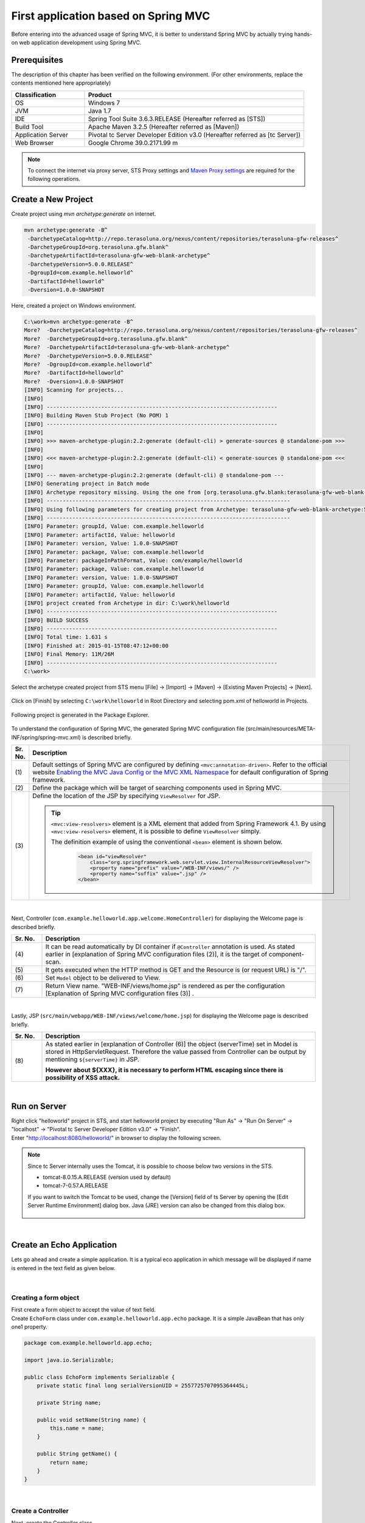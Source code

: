 ﻿First application based on Spring MVC 
--------------------------------------------------------------

.. only:: html

 .. contents:: Index
    :depth: 3
    :local:

Before entering into the advanced usage of Spring MVC, it is better to understand Spring MVC by actually trying hands-on web application development using Spring MVC.

Prerequisites
~~~~~~~~~~~~~~~~~~~~~~~~~~~~~~~~~~~~~~~~~~~~~~~~~~~~~~~~~~~~~~

The description of this chapter has been verified on the following environment. (For other environments, replace the contents mentioned here appropriately)

.. tabularcolumns:: |p{0.25\linewidth}|p{0.75\linewidth}|
.. list-table::
    :header-rows: 1
    :widths: 25 75

    * - Classification
      - Product
    * - OS
      - Windows 7
    * - JVM
      - Java 1.7
    * - IDE
      - Spring Tool Suite 3.6.3.RELEASE (Hereafter referred as [STS])
    * - Build Tool
      - Apache Maven 3.2.5 (Hereafter referred as [Maven])
    * - Application Server
      - Pivotal tc Server Developer Edition v3.0 (Hereafter referred as [tc Server])
    * - Web Browser
      - Google Chrome 39.0.2171.99 m

.. note::

  To connect the internet via proxy server, 
  STS Proxy settings and \ `Maven Proxy settings <http://maven.apache.org/guides/mini/guide-proxies.html>`_\  are required for the following operations.


Create a New Project
~~~~~~~~~~~~~~~~~~~~~~~~~~~~~~~~~~~~~~~~~~~~~~~~~~~~~~~~~~~~~~
Create project using `mvn archetype:generate` on internet.

.. code-block:: console

    mvn archetype:generate -B^
     -DarchetypeCatalog=http://repo.terasoluna.org/nexus/content/repositories/terasoluna-gfw-releases^
     -DarchetypeGroupId=org.terasoluna.gfw.blank^
     -DarchetypeArtifactId=terasoluna-gfw-web-blank-archetype^
     -DarchetypeVersion=5.0.0.RELEASE^
     -DgroupId=com.example.helloworld^
     -DartifactId=helloworld^
     -Dversion=1.0.0-SNAPSHOT

Here, created a project on Windows environment.

.. code-block:: console

    C:\work>mvn archetype:generate -B^
    More?  -DarchetypeCatalog=http://repo.terasoluna.org/nexus/content/repositories/terasoluna-gfw-releases^
    More?  -DarchetypeGroupId=org.terasoluna.gfw.blank^
    More?  -DarchetypeArtifactId=terasoluna-gfw-web-blank-archetype^
    More?  -DarchetypeVersion=5.0.0.RELEASE^
    More?  -DgroupId=com.example.helloworld^
    More?  -DartifactId=helloworld^
    More?  -Dversion=1.0.0-SNAPSHOT
    [INFO] Scanning for projects...
    [INFO]
    [INFO] ------------------------------------------------------------------------
    [INFO] Building Maven Stub Project (No POM) 1
    [INFO] ------------------------------------------------------------------------
    [INFO]
    [INFO] >>> maven-archetype-plugin:2.2:generate (default-cli) > generate-sources @ standalone-pom >>>
    [INFO]
    [INFO] <<< maven-archetype-plugin:2.2:generate (default-cli) < generate-sources @ standalone-pom <<<
    [INFO]
    [INFO] --- maven-archetype-plugin:2.2:generate (default-cli) @ standalone-pom ---
    [INFO] Generating project in Batch mode
    [INFO] Archetype repository missing. Using the one from [org.terasoluna.gfw.blank:terasoluna-gfw-web-blank-archetype:1.0.0.RELEASE -> http://repo.terasoluna.org/nexus/content/repositories/terasoluna-gfw-releases] found in catalog http://repo.terasoluna.org/nexus/content/repositories/terasoluna-gfw-releases
    [INFO] ----------------------------------------------------------------------------
    [INFO] Using following parameters for creating project from Archetype: terasoluna-gfw-web-blank-archetype:5.0.0.RELEASE
    [INFO] ----------------------------------------------------------------------------
    [INFO] Parameter: groupId, Value: com.example.helloworld
    [INFO] Parameter: artifactId, Value: helloworld
    [INFO] Parameter: version, Value: 1.0.0-SNAPSHOT
    [INFO] Parameter: package, Value: com.example.helloworld
    [INFO] Parameter: packageInPathFormat, Value: com/example/helloworld
    [INFO] Parameter: package, Value: com.example.helloworld
    [INFO] Parameter: version, Value: 1.0.0-SNAPSHOT
    [INFO] Parameter: groupId, Value: com.example.helloworld
    [INFO] Parameter: artifactId, Value: helloworld
    [INFO] project created from Archetype in dir: C:\work\helloworld
    [INFO] ------------------------------------------------------------------------
    [INFO] BUILD SUCCESS
    [INFO] ------------------------------------------------------------------------
    [INFO] Total time: 1.631 s
    [INFO] Finished at: 2015-01-15T08:47:12+00:00
    [INFO] Final Memory: 11M/26M
    [INFO] ------------------------------------------------------------------------
    C:\work>

Select the archetype created project from STS menu [File] -> [Import] -> [Maven] -> [Existing Maven Projects] -> [Next].

.. figure:: images/NewMVCProjectImport.png
   :alt: New MVC Project Import
   :width: 60%

Click on [Finish] by selecting \ ``C:\work\helloworld`` \ in Root Directory and selecting pom.xml of helloworld in Projects.

.. figure:: images/NewMVCProjectCreate.png
   :alt: New MVC Project Import
   :width: 60%

Following project is generated in the Package Explorer.

.. figure:: images/HelloWorldWorkspace.png
   :alt: workspace

To understand the configuration of Spring MVC, the generated Spring MVC configuration file (src/main/resources/META-INF/spring/spring-mvc.xml) is described briefly.

.. code-block:: xml
    :emphasize-lines: 15-16, 27-28, 67-73

    <?xml version="1.0" encoding="UTF-8"?>
    <beans xmlns="http://www.springframework.org/schema/beans"
        xmlns:xsi="http://www.w3.org/2001/XMLSchema-instance" xmlns:context="http://www.springframework.org/schema/context"
        xmlns:mvc="http://www.springframework.org/schema/mvc" xmlns:util="http://www.springframework.org/schema/util"
        xmlns:aop="http://www.springframework.org/schema/aop"
        xsi:schemaLocation="http://www.springframework.org/schema/mvc http://www.springframework.org/schema/mvc/spring-mvc.xsd
        http://www.springframework.org/schema/beans http://www.springframework.org/schema/beans/spring-beans.xsd
        http://www.springframework.org/schema/util http://www.springframework.org/schema/util/spring-util.xsd
        http://www.springframework.org/schema/context http://www.springframework.org/schema/context/spring-context.xsd
        http://www.springframework.org/schema/aop http://www.springframework.org/schema/aop/spring-aop.xsd">

        <context:property-placeholder
            location="classpath*:/META-INF/spring/*.properties" />

        <!-- (1) Enables the Spring MVC @Controller programming model -->
        <mvc:annotation-driven>
            <mvc:argument-resolvers>
                <bean
                    class="org.springframework.data.web.PageableHandlerMethodArgumentResolver" />
                <bean
                    class="org.springframework.security.web.bind.support.AuthenticationPrincipalArgumentResolver" />
            </mvc:argument-resolvers>
        </mvc:annotation-driven>

        <mvc:default-servlet-handler />

        <!-- (2) -->
        <context:component-scan base-package="com.example.helloworld.app" />

        <mvc:resources mapping="/resources/**"
            location="/resources/,classpath:META-INF/resources/"
            cache-period="#{60 * 60}" />

        <mvc:interceptors>
            <mvc:interceptor>
                <mvc:mapping path="/**" />
                <mvc:exclude-mapping path="/resources/**" />
                <mvc:exclude-mapping path="/**/*.html" />
                <bean
                    class="org.terasoluna.gfw.web.logging.TraceLoggingInterceptor" />
            </mvc:interceptor>
            <mvc:interceptor>
                <mvc:mapping path="/**" />
                <mvc:exclude-mapping path="/resources/**" />
                <mvc:exclude-mapping path="/**/*.html" />
                <bean
                    class="org.terasoluna.gfw.web.token.transaction.TransactionTokenInterceptor" />
            </mvc:interceptor>
            <mvc:interceptor>
                <mvc:mapping path="/**" />
                <mvc:exclude-mapping path="/resources/**" />
                <mvc:exclude-mapping path="/**/*.html" />
                <bean class="org.terasoluna.gfw.web.codelist.CodeListInterceptor">
                    <property name="codeListIdPattern" value="CL_.+" />
                </bean>
            </mvc:interceptor>
            <!--  REMOVE THIS LINE IF YOU USE JPA
            <mvc:interceptor>
                <mvc:mapping path="/**" />
                <mvc:exclude-mapping path="/resources/**" />
                <mvc:exclude-mapping path="/**/*.html" />
                <bean
                    class="org.springframework.orm.jpa.support.OpenEntityManagerInViewInterceptor" />
            </mvc:interceptor>
                REMOVE THIS LINE IF YOU USE JPA  -->
        </mvc:interceptors>

        <!-- (3) Resolves views selected for rendering by @Controllers to .jsp resources in the /WEB-INF/views directory -->
        <!-- Settings View Resolver. -->
        <mvc:view-resolvers>
            <mvc:jsp prefix="/WEB-INF/views/" />
        </mvc:view-resolvers>

        <bean id="requestDataValueProcessor"
            class="org.terasoluna.gfw.web.mvc.support.CompositeRequestDataValueProcessor">
            <constructor-arg>
                <util:list>
                    <bean class="org.springframework.security.web.servlet.support.csrf.CsrfRequestDataValueProcessor" />
                    <bean
                        class="org.terasoluna.gfw.web.token.transaction.TransactionTokenRequestDataValueProcessor" />
                </util:list>
            </constructor-arg>
        </bean>

        <!-- Setting Exception Handling. -->
        <!-- Exception Resolver. -->
        <bean class="org.terasoluna.gfw.web.exception.SystemExceptionResolver">
            <property name="exceptionCodeResolver" ref="exceptionCodeResolver" />
            <!-- Setting and Customization by project. -->
            <property name="order" value="3" />
            <property name="exceptionMappings">
                <map>
                    <entry key="ResourceNotFoundException" value="common/error/resourceNotFoundError" />
                    <entry key="BusinessException" value="common/error/businessError" />
                    <entry key="InvalidTransactionTokenException" value="common/error/transactionTokenError" />
                    <entry key=".DataAccessException" value="common/error/dataAccessError" />
                </map>
            </property>
            <property name="statusCodes">
                <map>
                    <entry key="common/error/resourceNotFoundError" value="404" />
                    <entry key="common/error/businessError" value="409" />
                    <entry key="common/error/transactionTokenError" value="409" />
                    <entry key="common/error/dataAccessError" value="500" />
                </map>
            </property>
            <property name="defaultErrorView" value="common/error/systemError" />
            <property name="defaultStatusCode" value="500" />
        </bean>
        <!-- Setting AOP. -->
        <bean id="handlerExceptionResolverLoggingInterceptor"
            class="org.terasoluna.gfw.web.exception.HandlerExceptionResolverLoggingInterceptor">
            <property name="exceptionLogger" ref="exceptionLogger" />
        </bean>
        <aop:config>
            <aop:advisor advice-ref="handlerExceptionResolverLoggingInterceptor"
                pointcut="execution(* org.springframework.web.servlet.HandlerExceptionResolver.resolveException(..))" />
        </aop:config>

    </beans>


.. tabularcolumns:: |p{0.10\linewidth}|p{0.90\linewidth}|
.. list-table::
   :header-rows: 1
   :widths: 10 90

   * - Sr. No.
     - Description
   * - | (1)
     - Default settings of Spring MVC are configured by defining \ ``<mvc:annotation-driven>``\. Refer to the official website `Enabling the MVC Java Config or the MVC XML Namespace <http://docs.spring.io/spring/docs/4.1.4.RELEASE/spring-framework-reference/html/mvc.html#mvc-config-enable>`_ for default configuration of Spring framework.
   * - | (2)
     - Define the package which will be target of searching components used in Spring MVC.
   * - | (3)
     - Define the location of the JSP by specifying \ ``ViewResolver`` \ for JSP.

       .. tip::

           \ ``<mvc:view-resolvers>`` \ element is a XML element that added from Spring Framework 4.1.
           By using \ ``<mvc:view-resolvers>`` \ element, it is possible to define \ ``ViewResolver`` \ simply.

           The definition example of using the conventional \ ``<bean>`` \ element is shown below.

            .. code-block:: xml

               <bean id="viewResolver"
                   class="org.springframework.web.servlet.view.InternalResourceViewResolver">
                   <property name="prefix" value="/WEB-INF/views/" />
                   <property name="suffix" value=".jsp" />
               </bean>

|

Next, Controller (\ ``com.example.helloworld.app.welcome.HomeController``\ ) for displaying the Welcome page is described briefly.

.. code-block:: java
   :emphasize-lines: 17,26,36,38

    package com.example.helloworld.app.welcome;

    import java.text.DateFormat;
    import java.util.Date;
    import java.util.Locale;

    import org.slf4j.Logger;
    import org.slf4j.LoggerFactory;
    import org.springframework.stereotype.Controller;
    import org.springframework.ui.Model;
    import org.springframework.web.bind.annotation.RequestMapping;
    import org.springframework.web.bind.annotation.RequestMethod;

    /**
     * Handles requests for the application home page.
     */
    @Controller // (4)
    public class HomeController {

        private static final Logger logger = LoggerFactory
                .getLogger(HomeController.class);

        /**
         * Simply selects the home view to render by returning its name.
         */
        @RequestMapping(value = "/", method = {RequestMethod.GET, RequestMethod.POST}) // (5)
        public String home(Locale locale, Model model) {
            logger.info("Welcome home! The client locale is {}.", locale);

            Date date = new Date();
            DateFormat dateFormat = DateFormat.getDateTimeInstance(DateFormat.LONG,
                    DateFormat.LONG, locale);

            String formattedDate = dateFormat.format(date);

            model.addAttribute("serverTime", formattedDate); // (6)

            return "welcome/home"; // (7)
        }

    }

.. tabularcolumns:: |p{0.10\linewidth}|p{0.90\linewidth}|
.. list-table::
   :header-rows: 1
   :widths: 10 90

   * - Sr. No.
     - Description
   * - | (4)
     - It can be read automatically by DI container if ``@Controller`` annotation is used. As stated earlier in [explanation of Spring MVC configuration files (2)], it is the target of component-scan.
   * - | (5)
     - It gets executed when the HTTP method is GET and the Resource is (or request URL) is "/".
   * - | (6)
     - Set \ ``Model`` \ object to be delivered to View.
   * - | (7)
     - Return View name. "WEB-INF/views/home.jsp" is rendered as per the configuration [Explanation of Spring MVC configuration files (3)] .

|

Lastly, JSP (\ ``src/main/webapp/WEB-INF/views/welcome/home.jsp``\ ) for displaying the Welcome page is described briefly.

.. code-block:: jsp
    :emphasize-lines: 12

    <!DOCTYPE html>
    <html>
    <head>
    <meta charset="utf-8">
    <title>Home</title>
    <link rel="stylesheet"
        href="${pageContext.request.contextPath}/resources/app/css/styles.css">
    </head>
    <body>
        <div id="wrapper">
            <h1>Hello world!</h1>
            <p>The time on the server is ${serverTime}.</p> <%-- (8) --%>
        </div>
    </body>
    </html>

.. tabularcolumns:: |p{0.10\linewidth}|p{0.90\linewidth}|
.. list-table::
   :header-rows: 1
   :widths: 10 90

   * - Sr. No.
     - Description
   * - | (8)
     - As stated earlier in [explanation of Controller (6)] the object (serverTime) set in Model is stored in HttpServletRequest.
       Therefore the value passed from Controller can be output by mentioning \ ``${serverTime}`` \ in JSP.

       **However about ${XXX}, it is necessary to perform HTML escaping since there is possibility of XSS attack.**

|

Run on Server
~~~~~~~~~~~~~~~~~~~~~~~~~~~~~~~~~~~~~~~~~~~~~~~~~~~~~~~~~~~~~~
| Right click "helloworld" project in STS, and start helloworld project by executing "Run As" -> "Run On Server" -> "localhost" -> "Pivotal tc Server Developer Edition v3.0" -> "Finish".
| Enter "http://localhost:8080/helloworld/" in browser to display the following screen.

.. figure:: images/AppHelloWorldIndex.png
   :alt: Hello World

.. note::

    Since tc Server internally uses the Tomcat, it is possible to choose below two versions in the STS.

    * tomcat-8.0.15.A.RELEASE (version used by default)
    * tomcat-7-0.57.A.RELEASE

    If you want to switch the Tomcat to be used, change the [Version] field of ts Server by opening the [Edit Server Runtime Environment] dialog box. 
    Java (JRE) version can also be changed from this dialog box.

     .. figure:: images/EditServerRuntimeEnvironment.png
        :alt: Edit Server Runtime Environment
        :width: 80%


|

.. _first-application-create-an-echo-application:

Create an Echo Application
~~~~~~~~~~~~~~~~~~~~~~~~~~~~~~~~~~~~~~~~~~~~~~~~~~~~~~~~~~~~~~
Lets go ahead and create a simple application. It is a typical eco application in which message will be displayed 
if name is entered in the text field as given below.

.. figure:: images/AppEchoIndex.png
   :alt: Form of Echo Application

.. figure:: images/AppEchoHello.png
   :alt: Output of Echo Application

|

Creating a form object
^^^^^^^^^^^^^^^^^^^^^^^^^^^^^^^^^^^^^^^^^^^^^^^^^^^^^^^^^^^^^^
| First create a form object to accept the value of text field. 
| Create \ ``EchoForm`` \ class under \ ``com.example.helloworld.app.echo`` \ package. It is a simple JavaBean that has only one1 property.

.. code-block:: java

    package com.example.helloworld.app.echo;

    import java.io.Serializable;

    public class EchoForm implements Serializable {
        private static final long serialVersionUID = 2557725707095364445L;

        private String name;

        public void setName(String name) {
            this.name = name;
        }

        public String getName() {
            return name;
        }
    }

|

Create a Controller
^^^^^^^^^^^^^^^^^^^^^^^^^^^^^^^^^^^^^^^^^^^^^^^^^^^^^^^^^^^^^^
| Next, create the Controller class.
| create the ``EchoController`` class under ``com.example.helloworld.app.echo`` package.

.. code-block:: java
    :emphasize-lines: 10,13,19,21,24-26

    package com.example.helloworld.app.echo;

    import org.springframework.stereotype.Controller;
    import org.springframework.ui.Model;
    import org.springframework.web.bind.annotation.ModelAttribute;
    import org.springframework.web.bind.annotation.RequestMapping;
    import org.springframework.web.bind.annotation.RequestMethod;

    @Controller
    @RequestMapping("echo")
    public class EchoController {

        @ModelAttribute // (1)
        public EchoForm setUpEchoForm() {
            EchoForm form = new EchoForm();
            return form;
        }

        @RequestMapping // (2)
        public String index(Model model) {
            return "echo/index"; // (3)
        }

        @RequestMapping(value = "hello", method = RequestMethod.POST) // (4)
        public String hello(EchoForm form, Model model) {// (5)
            model.addAttribute("name", form.getName()); // (6)
            return "echo/hello";
        }
    }

.. tabularcolumns:: |p{0.10\linewidth}|p{0.90\linewidth}|
.. list-table::
   :header-rows: 1
   :widths: 10 90

   * - Sr. No.
     - Description
   * - | (1)
     - | Add ``@ModelAttribute`` annotation to the method. Return value of such a method is automatically added to the Model.
       | Attribute name of the Model can be specified in ``@ModelAttribute``, but the class name with the first letter in lower case is the default attribute name. In this case it will be "echoForm". This attribute name must match with the value of ``modelAttribute`` of ``form:form tag``.
   * - | (2)
     - | When nothing is specified in ``value`` attribute of ``@RequestMapping`` annotation at the method level, it is mapped to ``@RequestMapping`` added at class level. In this case, ``index`` method is called, if "<contextPath>/echo" is accessed. 
       | When nothing is set in ``method`` attribute, mapping is done for any HTTP method.
   * - | (3)
     - | Since "echo/index" is returned as View name, "WEB-INF/views/echo/index.jsp" is rendered by the ViewResolver.
   * - | (4)
     - | Since "hello" is specified in \ ``value`` \ attribute and \ ``RequestMethod.POST`` \ is specified in \ ``method`` \ attribute of the ``@RequestMapping`` annotation method, if "<contextPath>/echo/hello" is accessed with POST method, ``hello`` method is called.
   * - | (5)
     - | EchoForm object added to the model in (1) is passed as argument.
   * - | (6)
     - | ``name`` entered in form is passed as it is to the View.

.. note::

    The value specified in the \ ``method`` \ attribute of \ ``@RequestMapping`` \ annotation is
    generally varied by how the data transmitted from the client.

    * POST method in case of storing data to the server (in case of updating process).
    * GET method or unspecified (any method) in case of not storing data to the server (in case of referring process).

    In echo application,

    * \ ``index`` \ method is not going to save data to the server, it is unspecified (any method)
    * \ ``hello`` \ method is going to save data into \ ``Model`` \ object, it is POST method

    etc are specified.

|

Create JSP Files
^^^^^^^^^^^^^^^^^^^^^^^^^^^^^^^^^^^^^^^^^^^^^^^^^^^^^^^^^^^^^^
Finally create JSP for input screen and output screen. Each file path must match with View name as follows.

Create input screen (src/main/webapp/WEB-INF/views/echo/index.jsp).

.. code-block:: jsp
    :emphasize-lines: 7-8

    <!DOCTYPE html>
    <html>
    <head>
    <title>Echo Application</title>
    </head>
    <body>
      <%-- (1) --%>
      <form:form modelAttribute="echoForm" action="${pageContext.request.contextPath}/echo/hello">
        <form:label path="name">Input Your Name:</form:label>
        <form:input path="name" />
        <input type="submit" />
      </form:form>
    </body>
    </html>


.. tabularcolumns:: |p{0.10\linewidth}|p{0.90\linewidth}|
.. list-table::
   :header-rows: 1
   :widths: 10 90

   * - Sr. No.
     - Description
   * - | (1)
     - | HTML form is constructed using tag library. Specify the name of form object created by Controller in ``modelAttribute`` attribute.
       | Refer `here <http://docs.spring.io/spring/docs/4.1.4.RELEASE/spring-framework-reference/html/view.html#view-jsp-formtaglib-formtag>`_  for tag library.

.. note::

    POST method is used if \ ``method`` \ attribute of \ ``<form:form>`` \ tag is omitted.

The generated HTML is as follows

.. code-block:: html
    :emphasize-lines: 7

    <!DOCTYPE html>
    <html>
    <head>
    <title>Echo Application</title>
    </head>
    <body>
      <form id="echoForm" action="/helloworld/echo/hello" method="post">
        <label for="name">Input Your Name:</label>
        <input id="name" name="name" type="text" value=""/>
        <input type="submit" />
      <input type="hidden" name="_csrf" value="43595f38-3edd-4c08-843b-3c31a00d2b15" />
    </form>
    </body>
    </html>


|

Create output screen (src/main/webapp/WEB-INF/views/echo/hello.jsp).

.. code-block:: jsp
    :emphasize-lines: 8

    <!DOCTYPE html>
    <html>
    <head>
    <title>Echo Application</title>
    </head>
    <body>
      <p>
        Hello <c:out value="${name}" /> <%-- (2) --%>
      </p>
    </body>
    </html>

.. tabularcolumns:: |p{0.10\linewidth}|p{0.90\linewidth}|
.. list-table::
   :header-rows: 1
   :widths: 10 90

   * - Sr. No.
     - Description
   * - | (2)
     - | Output "name" passed from Controller. Take countermeasures for XSS using ``c:out`` tag.

.. note::

    Here, XSS countermeasure taken using ``c:out`` standard tag, however, ``f:h()`` function provided in common library can be used easily.
    Refer to :doc:`../Security/XSS` for details.

|

| Implementation of Eco application is completed here.
| Start the server and form will be displayed by accessing "http://localhost:8080/helloworld/echo".

|

Implement Input Validation
^^^^^^^^^^^^^^^^^^^^^^^^^^^^^^^^^^^^^^^^^^^^^^^^^^^^^^^^^^^^^^
Till this point Input validation is not implemented in this application.
In Spring MVC, `Bean Validation <http://jcp.org/en/jsr/detail?id=349>`_ \ and annotation based input validation can be easily implemented.
For example name input validation is performed in Eco Application.


Add annotation for Input check rule to the \ ``name`` \ of \ ``EchoForm``\.

.. code-block:: java
    :emphasize-lines: 5,6,11,12

    package com.example.helloworld.app.echo;

    import java.io.Serializable;

    import javax.validation.constraints.NotNull;
    import javax.validation.constraints.Size;

    public class EchoForm implements Serializable {
        private static final long serialVersionUID = 2557725707095364445L;

        @NotNull // (1)
        @Size(min = 1, max = 5) // (2)
        private String name;

        public void setName(String name) {
            this.name = name;
        }

        public String getName() {
            return name;
        }
    }


.. tabularcolumns:: |p{0.10\linewidth}|p{0.90\linewidth}|
.. list-table::
   :header-rows: 1
   :widths: 10 90

   * - Sr. No.
     - Description
   * - | (1)
     - | Whether ``name`` parameter exists in HTTP request or not can be checked by ``@NotNull`` annotation.
   * - | (2)
     - | Whether the size of ``name`` is more than or equal to 1 and less than or equal to 5 can be checked by ``@Size(min = 1, max = 5)``.

|

Implement the input check and the error handling when an error occurs in the input check.

.. code-block:: java
    :emphasize-lines: 5,6,27-30

    package com.example.helloworld.app.echo;

    import org.springframework.stereotype.Controller;
    import org.springframework.ui.Model;
    import org.springframework.validation.BindingResult;
    import org.springframework.validation.annotation.Validated;
    import org.springframework.web.bind.annotation.ModelAttribute;
    import org.springframework.web.bind.annotation.RequestMapping;
    import org.springframework.web.bind.annotation.RequestMethod;

    @Controller
    @RequestMapping("echo")
    public class EchoController {

        @ModelAttribute
        public EchoForm setUpEchoForm() {
            EchoForm form = new EchoForm();
            return form;
        }

        @RequestMapping
        public String index(Model model) {
            return "echo/index";
        }

        @RequestMapping(value = "hello", method = RequestMethod.POST)
        public String hello(@Validated EchoForm form, BindingResult result, Model model) { // (1)
            if (result.hasErrors()) { // (2)
                return "echo/index";
            }
            model.addAttribute("name", form.getName());
            return "echo/hello";
        }
    }


.. tabularcolumns:: |p{0.10\linewidth}|p{0.90\linewidth}|
.. list-table::
   :header-rows: 1
   :widths: 10 90

   * - Sr. No.
     - Description
   * - | (1)
     - | In Controller, add ``@Validated`` annotation to the argument on which validation needs to be executed. Also add ``BindingResult`` object to the arguments.
       | Input validation is automatically performed using Bean Validation and the result is stored in ``BindingResult`` object.
   * - | (2)
     - | Error can be checked by executing ``hasErrors`` method. If there is an input error, it returns View name to display the input screen.

|

Add the implementation of displaying input error message on input screen (src/main/webapp/WEB-INF/views/echo/index.jsp).


.. code-block:: jsp
    :emphasize-lines: 10

    <!DOCTYPE html>
    <html>
    <head>
    <title>Echo Application</title>
    </head>
    <body>
      <form:form modelAttribute="echoForm" action="${pageContext.request.contextPath}/echo/hello">
        <form:label path="name">Input Your Name:</form:label>
        <form:input path="name" />
        <form:errors path="name" cssStyle="color:red" /><%-- (1) --%>
        <input type="submit" />
      </form:form>
    </body>
    </html>

.. tabularcolumns:: |p{0.10\linewidth}|p{0.90\linewidth}|
.. list-table::
   :header-rows: 1
   :widths: 10 90

   * - Sr. No.
     - Description
   * - | (1)
     - | Add ``form:errors`` tag for displaying error message when an error occurs on input screen.

|

| Implementation of input validation is completed.
| Error message is displayed in the following conditions:
* When an empty name is sent
* Size is more than 5 characters.

.. figure:: images/AppValidationEmpty.png
   :alt: Validation Error (name is empty)

.. figure:: images/AppValidationSizeOver.png
   :alt: Validation Error (name's size is over 5)


The generated HTML is as follows.

.. code-block:: html
    :emphasize-lines: 10

    <!DOCTYPE html>
    <html>
    <head>
    <title>Echo Application</title>
    </head>
    <body>
      <form id="echoForm" action="/helloworld/echo/hello" method="post">
        <label for="name">Input Your Name:</label>
        <input id="name" name="name" type="text" value=""/>
        <span id="name.errors" style="color:red">size must be between 1 and 5</span>
        <input type="submit" />
      <input type="hidden" name="_csrf" value="6e94a78d-4a2c-4a41-a514-0a60f0dbedaf" />
    </form>
    </body>
    </html>


|

Summary
^^^^^^^^^^^^^^^^^^^^^^^^^^^^^^^^^^^^^^^^^^^^^^^^^^^^^^^^^^^^^^

The following are the learnings from this chapter.

#. How to create blank project using \ ``mvn archetype:generate``\.
#. Basic Spring MVC configuration set-up
#. Simplified level screen transition 
#. Way to pass values between screens
#. Simple input validation


If above points are still not understood, it is recommended to read this chapter again and start again from building the environment.

.. raw:: latex

   \newpage

